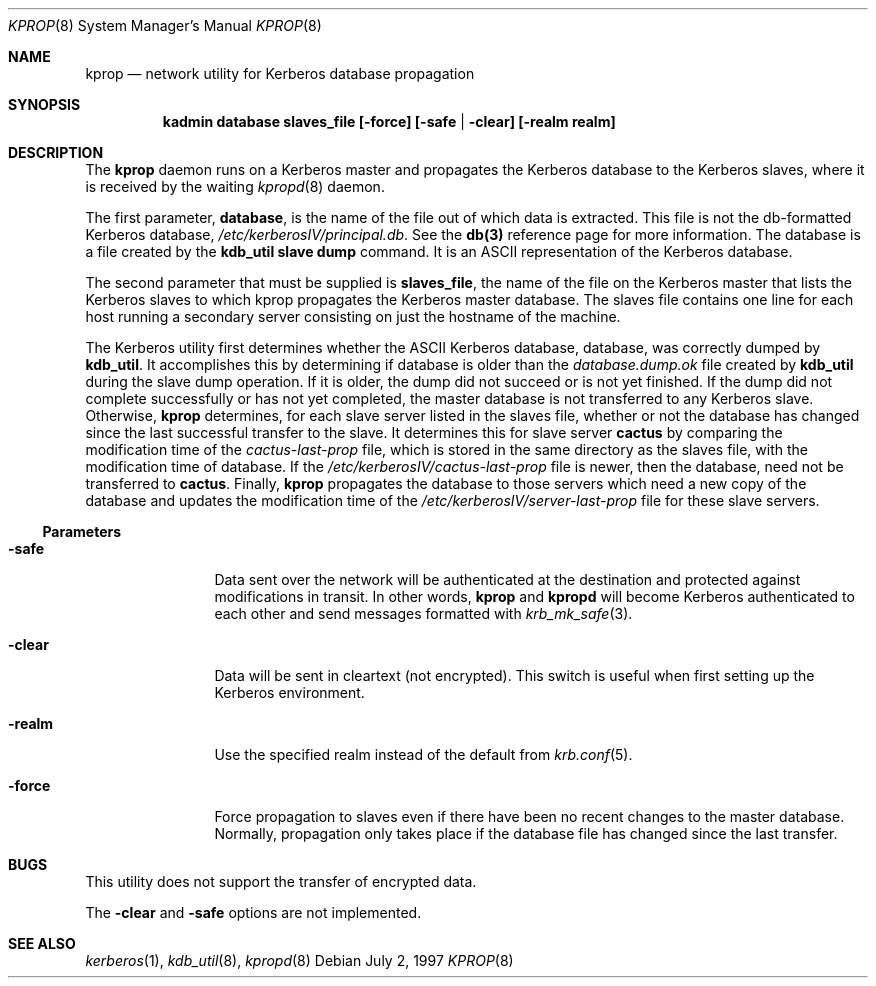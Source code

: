 .\"
.\" Copyright (c) 1997 Jason L. Wright.  All rights reserved.
.\"
.\" Redistribution and use in source and binary forms, with or without
.\" modification, are permitted provided that the following conditions
.\" are met:
.\" 1. Redistributions of source code must retain the above copyright
.\"    notice, this list of conditions and the following disclaimer.
.\" 2. Redistributions in binary form must reproduce the above copyright
.\"    notice, this list of conditions and the following disclaimer in the
.\"    documentation and/or other materials provided with the distribution.
.\" 3. All advertising materials mentioning features or use of this software
.\"    must display the following acknowledgement:
.\"	This product includes software developed by Jason L. Wright
.\" 4. The name of Jason L. Wright may not be used to endorse or promote
.\"    products derived from this software without specific prior written
.\"    permission.
.\"
.\" THIS SOFTWARE IS PROVIDED BY Jason L. Wright ``AS IS'' AND
.\" ANY EXPRESS OR IMPLIED WARRANTIES, INCLUDING, BUT NOT LIMITED TO, THE
.\" IMPLIED WARRANTIES OF MERCHANTABILITY AND FITNESS FOR A PARTICULAR PURPOSE
.\" ARE DISCLAIMED.  IN NO EVENT SHALL Jason L. Wright BE LIABLE
.\" FOR ANY DIRECT, INDIRECT, INCIDENTAL, SPECIAL, EXEMPLARY, OR CONSEQUENTIAL
.\" DAMAGES (INCLUDING, BUT NOT LIMITED TO, PROCUREMENT OF SUBSTITUTE GOODS
.\" OR SERVICES; LOSS OF USE, DATA, OR PROFITS; OR BUSINESS INTERRUPTION)
.\" HOWEVER CAUSED AND ON ANY THEORY OF LIABILITY, WHETHER IN CONTRACT, STRICT
.\" LIABILITY, OR TORT (INCLUDING NEGLIGENCE OR OTHERWISE) ARISING IN ANY WAY
.\" OUT OF THE USE OF THIS SOFTWARE, EVEN IF ADVISED OF THE POSSIBILITY OF
.\" SUCH DAMAGE.
.\"
.Dd July 2, 1997
.Dt KPROP 8
.Os
.Sh NAME
.Nm kprop
.Nd network utility for Kerberos database propagation
.Sh SYNOPSIS
.Nm kadmin database slaves_file [-force] [-safe | -clear] [-realm realm]
.Sh DESCRIPTION
The
.Nm kprop
daemon runs on a Kerberos master and propagates the Kerberos
database to the Kerberos slaves, where it is received by the waiting
.Xr kpropd 8
daemon.
.Pp
The first parameter,
.Nm database ,
is the name of the file out of which data is
extracted.  This file is not the db-formatted Kerberos database,
.Pa /etc/kerberosIV/principal.db .
See the
.Nm db(3)
reference page for more
information.  The database is a file created by the
.Nm kdb_util slave dump
command.  It is an ASCII representation of the Kerberos database.
.Pp
The second parameter that must be supplied is
.Nm slaves_file ,
the name of the
file on the Kerberos master that lists the Kerberos slaves to which kprop
propagates the Kerberos master database.  The slaves file contains one
line for each host running a secondary server consisting on just the hostname
of the machine.
.Pp
The Kerberos utility first determines whether the ASCII Kerberos database,
database, was correctly dumped by
.Nm kdb_util .
It accomplishes this by
determining if database is older than the
.Pa database.dump.ok
file created by
.Nm kdb_util
during the slave dump operation.  If it is older, the dump did not
succeed or is not yet finished.  If the dump did not complete successfully
or has not yet completed, the master database is not transferred to any
Kerberos slave.  Otherwise,
.Nm kprop
determines, for each slave server listed
in the slaves file, whether or not the database has changed since the last
successful transfer to the slave.  It determines this for slave server
.Nm cactus
by comparing the modification time of the
.Pa cactus-last-prop
file, which is stored in the same directory as the slaves file,
with the modification time of database. If the
.Pa /etc/kerberosIV/cactus-last-prop
file
is newer, then the database, need not be transferred to
.Nm cactus .
Finally,
.Nm kprop
propagates the database to those servers which need a new
copy of the database and updates the modification time of the
.Pa /etc/kerberosIV/server-last-prop
file for these slave servers.
.Ss Parameters
.Bl -tag -width Fl
.It Fl safe
Data sent over the network will be authenticated at the destination
and protected against modifications in transit.  In other words,
.Nm kprop
and
.Nm kpropd
will become Kerberos authenticated to each other and send messages formatted
with
.Xr krb_mk_safe 3 .
.It Fl clear
Data will be sent in cleartext (not encrypted).  This switch is useful when
first setting up the Kerberos environment.
.It Fl realm
Use the specified realm instead of the default from
.Xr krb.conf 5 .
.It Fl force
Force propagation to slaves even if there have been no recent changes to
the master database.  Normally, propagation only takes place if the database
file has changed since the last transfer.
.Sh BUGS
This utility does not support the transfer of encrypted data.
.Pp
The
.Nm -clear
and
.Nm -safe
options are not implemented.
.Sh SEE ALSO
.Xr kerberos 1 ,
.Xr kdb_util 8 ,
.Xr kpropd 8
